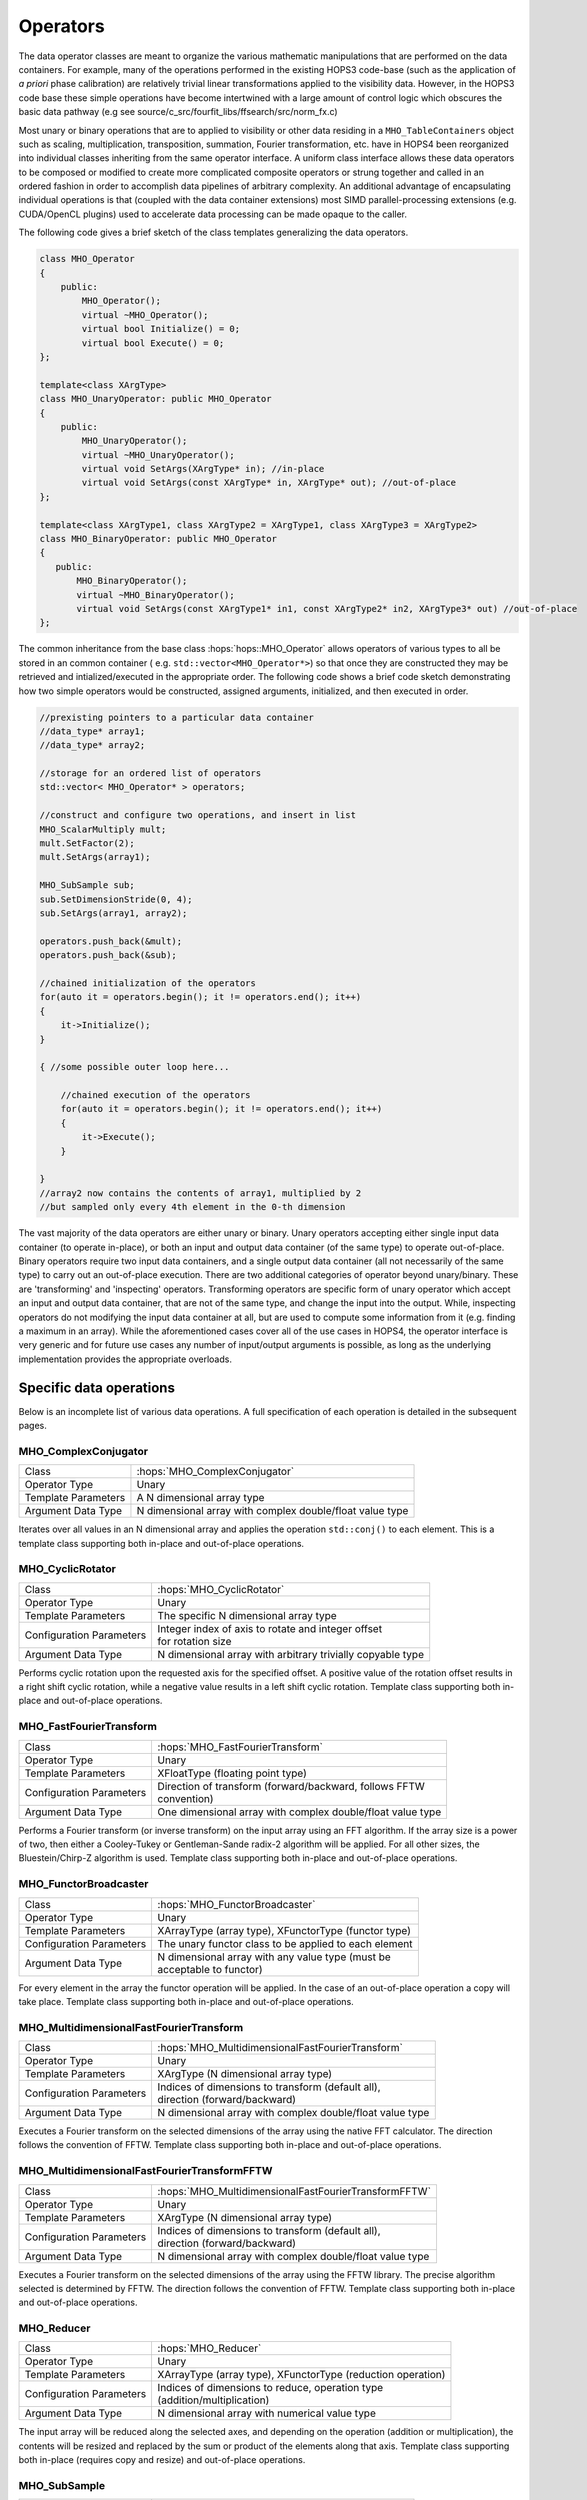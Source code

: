 ..  _Operators:

Operators
=========

The data operator classes are meant to organize the various mathematic
manipulations that are performed on the data containers. For
example, many of the operations performed in the existing HOPS3
code-base (such as the application of *a priori* phase calibration) are
relatively trivial linear transformations applied to the visibility
data. However, in the HOPS3 code base these simple operations have 
become intertwined with a large amount of control logic which obscures 
the basic data pathway (e.g see source/c_src/fourfit_libs/ffsearch/src/norm_fx.c)

Most unary or binary operations that are to applied to visibility or
other data residing in a ``MHO_TableContainers`` object such as scaling,
multiplication, transposition, summation, Fourier transformation, etc.
have in HOPS4 been reorganized into individual classes inheriting from the same
operator interface. A uniform class interface allows these data operators to
be composed or modified to create more complicated composite operators
or strung together and called in an ordered fashion in order to
accomplish data pipelines of arbitrary complexity. An additional
advantage of encapsulating individual operations is that (coupled with
the data container extensions) most SIMD parallel-processing extensions 
(e.g. CUDA/OpenCL plugins) used to accelerate data processing can be made 
opaque to the caller.

The following code gives a brief sketch of the class templates generalizing 
the data operators.

.. code:: cpp

   class MHO_Operator
   {
       public:
           MHO_Operator();
           virtual ~MHO_Operator();
           virtual bool Initialize() = 0;
           virtual bool Execute() = 0;
   };

   template<class XArgType>
   class MHO_UnaryOperator: public MHO_Operator
   {
       public:
           MHO_UnaryOperator();
           virtual ~MHO_UnaryOperator();
           virtual void SetArgs(XArgType* in); //in-place
           virtual void SetArgs(const XArgType* in, XArgType* out); //out-of-place
   };

   template<class XArgType1, class XArgType2 = XArgType1, class XArgType3 = XArgType2>
   class MHO_BinaryOperator: public MHO_Operator
   {
      public:
          MHO_BinaryOperator();
          virtual ~MHO_BinaryOperator();
          virtual void SetArgs(const XArgType1* in1, const XArgType2* in2, XArgType3* out) //out-of-place
   };


The common inheritance from the base class :hops:`hops::MHO_Operator` allows 
operators of various types to all be stored in an common container (
e.g. ``std::vector<MHO_Operator*>``) so that once they are constructed they may 
be retrieved and intialized/executed in the appropriate order. The following code 
shows a brief code sketch demonstrating how two simple operators would be 
constructed, assigned arguments, initialized, and then executed in order.

.. code:: c++

   //prexisting pointers to a particular data container
   //data_type* array1;
   //data_type* array2;

   //storage for an ordered list of operators
   std::vector< MHO_Operator* > operators;

   //construct and configure two operations, and insert in list
   MHO_ScalarMultiply mult;
   mult.SetFactor(2);
   mult.SetArgs(array1);

   MHO_SubSample sub;
   sub.SetDimensionStride(0, 4);
   sub.SetArgs(array1, array2);

   operators.push_back(&mult);
   operators.push_back(&sub);

   //chained initialization of the operators
   for(auto it = operators.begin(); it != operators.end(); it++)
   {
       it->Initialize();
   }

   { //some possible outer loop here...

       //chained execution of the operators
       for(auto it = operators.begin(); it != operators.end(); it++)
       {
           it->Execute();
       }

   }
   //array2 now contains the contents of array1, multiplied by 2
   //but sampled only every 4th element in the 0-th dimension

The vast majority of the data operators are either unary or binary. Unary 
operators accepting either single input data container (to operate in-place), or
both an input and output data container (of the same type) to operate out-of-place.
Binary operators require two input data containers, and a single output data 
container (all not necessarily of the same type) to carry out an
out-of-place execution. There are two additional categories of operator beyond unary/binary.
These are 'transforming' and 'inspecting' operators. Transforming operators are 
specific form of unary operator which accept an input and output data container, that 
are not of the same type, and change the input into the output. While, inspecting 
operators do not modifying the input data container at all, but are used to compute
some information from it (e.g. finding a maximum in an array).
While the aforementioned cases cover all of the use cases in HOPS4, the operator 
interface is very generic and for future use cases any number of input/output 
arguments is possible, as long as the underlying implementation provides the 
appropriate overloads.


Specific data operations
~~~~~~~~~~~~~~~~~~~~~~~~

Below is an incomplete list of various data operations. A full
specification of each operation is detailed in the subsequent pages.


MHO_ComplexConjugator
---------------------

========================== ====================================================================
Class                      :hops:`MHO_ComplexConjugator`
Operator Type              Unary
Template Parameters        A N dimensional array type
Argument Data Type         N dimensional array with complex double/float value type
========================== ====================================================================

Iterates over all values in an N dimensional array and applies the operation 
``std::conj()`` to each element. This is a template class supporting both in-place and 
out-of-place operations.

MHO_CyclicRotator
-----------------

========================== ====================================================================
Class                      :hops:`MHO_CyclicRotator`
Operator Type              Unary
Template Parameters        The specific N dimensional array type
Configuration Parameters   | Integer index of axis to rotate and integer offset 
                           | for rotation size
Argument Data Type         N dimensional array with arbitrary trivially copyable type
========================== ====================================================================

Performs cyclic rotation upon the requested axis for the specified offset. 
A positive value of the rotation offset results in a right shift cyclic 
rotation, while a negative value results in a left shift cyclic rotation.
Template class supporting both in-place and out-of-place operations.

MHO_FastFourierTransform
------------------------

========================== ====================================================================
Class                      :hops:`MHO_FastFourierTransform`
Operator Type              Unary
Template Parameters        XFloatType (floating point type)
Configuration Parameters   | Direction of transform (forward/backward, follows FFTW 
                           | convention)
Argument Data Type         One dimensional array with complex double/float value type
========================== ====================================================================

Performs a Fourier transform (or inverse transform) on the input array using 
an FFT algorithm. If the array size is a power of two, then either a Cooley-Tukey 
or Gentleman-Sande radix-2 algorithm will be applied. For all other sizes, the 
Bluestein/Chirp-Z algorithm is used. Template class supporting both in-place and 
out-of-place operations.

MHO_FunctorBroadcaster
----------------------

========================== ====================================================================
Class                      :hops:`MHO_FunctorBroadcaster`
Operator Type              Unary
Template Parameters        XArrayType (array type), XFunctorType (functor type)
Configuration Parameters   The unary functor class to be applied to each element
Argument Data Type         | N dimensional array with any value type (must be 
                           | acceptable to functor)
========================== ====================================================================

For every element in the array the functor operation will be applied. In the 
case of an out-of-place operation a copy will take place. Template class 
supporting both in-place and out-of-place operations.


MHO_MultidimensionalFastFourierTransform
----------------------------------------

========================== ====================================================================
Class                      :hops:`MHO_MultidimensionalFastFourierTransform`
Operator Type              Unary
Template Parameters        XArgType (N dimensional array type)
Configuration Parameters   | Indices of dimensions to transform (default all), 
                           | direction (forward/backward)
Argument Data Type         N dimensional array with complex double/float value type
========================== ====================================================================

Executes a Fourier transform on the selected dimensions of the array using 
the native FFT calculator. The direction follows the convention of FFTW.
Template class supporting both in-place and out-of-place operations.

MHO_MultidimensionalFastFourierTransformFFTW
--------------------------------------------

========================== ====================================================================
Class                      :hops:`MHO_MultidimensionalFastFourierTransformFFTW`
Operator Type              Unary
Template Parameters        XArgType (N dimensional array type)
Configuration Parameters   | Indices of dimensions to transform (default all), 
                           | direction (forward/backward)
Argument Data Type         N dimensional array with complex double/float value type
========================== ====================================================================

Executes a Fourier transform on the selected dimensions of the array using 
the FFTW library. The precise algorithm selected is determined by FFTW. The 
direction follows the convention of FFTW. Template class supporting both 
in-place and out-of-place operations.


MHO_Reducer
-----------

========================== ====================================================================
Class                      :hops:`MHO_Reducer`
Operator Type              Unary
Template Parameters        XArrayType (array type), XFunctorType (reduction operation)
Configuration Parameters   | Indices of dimensions to reduce, operation type 
                           | (addition/multiplication)
Argument Data Type         N dimensional array with numerical value type
========================== ====================================================================

The input array will be reduced along the selected axes, and depending on 
the operation (addition or multiplication), the contents will be resized 
and replaced by the sum or product of the elements along that axis. Template 
class supporting both in-place (requires copy and resize) and out-of-place 
operations.


MHO_SubSample
-------------

========================== ====================================================================
Class                      :hops:`MHO_SubSample`
Operator Type              Unary
Template Parameters        XArrayType (array type)
Configuration Parameters   | Dimension index for sub-sampling, stride for element 
                           | selection
Argument Data Type         N dimensional array with any value type
========================== ====================================================================

For a stride value of k, and dimension index j, the output array will be 
resized and populated in such a way that only every k-th element (along the 
j-th dimension) from the original array will remain. Template class supporting 
both in-place and out-of-place operations.

MHO_AbsoluteValue
-----------------

========================== ====================================================================
Class                      :hops:`MHO_AbsoluteValue`
Operator Type              Unary
Template Parameters        XArrayType (array type)
Configuration Parameters   None
Argument Data Type         N dimensional array with numerical value type
========================== ====================================================================

Applies the absolute value operation to every element of the input array.
Template class supporting both in-place and out-of-place operations.

MHO_ElementTypeCaster
---------------------

========================== ====================================================================
Class                      :hops:`MHO_ElementTypeCaster`
Operator Type              Unary
Template Parameters        XArrayType (array type), XNewType (target type)
Configuration Parameters   None
Argument Data Type         N dimensional array with any value type
========================== ====================================================================

Casts the elements of the input array from one type to another. Template 
class supporting both in-place and out-of-place operations.

MHO_EndZeroPadder
-----------------

========================== ====================================================================
Class                      :hops:`MHO_EndZeroPadder`
Operator Type              Unary
Template Parameters        XArrayType (array type)
Configuration Parameters   Dimension index and padding size
Argument Data Type         N dimensional array with numerical value type
========================== ====================================================================

Pads the end of the specified dimension with zeros. Template class supporting 
both in-place and out-of-place operations.

MHO_ExtremaSearch
-----------------

========================== ====================================================================
Class                      :hops:`MHO_ExtremaSearch`
Operator Type              Unary
Template Parameters        XArrayType (array type)
Configuration Parameters   Search type (minimum/maximum)
Argument Data Type         N dimensional array with numerical value type
========================== ====================================================================

Searches for the minimum or maximum value in the input array and returns 
the value and its location. Template class for inspecting array contents.

MHO_NaNMasker
-------------

========================== ====================================================================
Class                      :hops:`MHO_NaNMasker`
Operator Type              Unary
Template Parameters        XArrayType (array type)
Configuration Parameters   Mask value to replace NaN with
Argument Data Type         N dimensional array with floating point value type
========================== ====================================================================

Replaces NaN values in the input array with a specified mask value. Template 
class supporting both in-place and out-of-place operations.

MHO_SelectRepack
----------------

========================== ====================================================================
Class                      :hops:`MHO_SelectRepack`
Operator Type              Unary
Template Parameters        XArrayType (array type)
Configuration Parameters   Selection criteria and packing parameters
Argument Data Type         N dimensional array with any value type
========================== ====================================================================

Selects elements from the input array based on specified criteria and repacks 
them into a new array structure. Template class supporting data reorganization.

Compound data operations
~~~~~~~~~~~~~~~~~~~~~~~~

On their own each of the specific data operations listed in the previous
section are of limited utility. However, they can be composed to produce
more useful manipulations of the data (e.g. ``norm_fx.c``). The
advantage of composing complex operations via a series of simple
operators is that more fine grained testing can be done at each sub-step
to ensure it is operating correctly without involving the much more
complicated process.

Let us consider the data manipulation done by the fourfit function
``norm_fx.c``. This function is responsible for a large number of
changes to the data, but at its core is largely concerned with
transforming the visibility data from frequency-space to delay-space, so
that a peak in delay-space can be found. However, in the process of
executing this function, several other modifications are introduced to
the data, such as: the application of phase and delay calibration
corrections, the summation of the visibilities of different
polarization-products, the application of delta-parallatic angle
corrections, and the excision of data due to low correlator weights or
ad-hoc flagging. A brief sketch of the operations performed on the set
of visibilties by ``norm_fx.c`` is summarized with minimal detail below.

[algo:normfx]

Once ``norm_fx.c`` has been applied to the visibility data, what was
originally the frequency axis of the input array, is now the
(single-band) delay axis, and a search function to locate the maximum
delay value can be executed. Once a maximum is found, an additional
interpolation step is executed to fine tune the delay value.

Following the application of ``norm_fx.c``, the resulting output data
can then be Fourier transformed along the time-axis, in order to search
for the maximum delay rate. This process is handled by the fourfit
function ``delay_rate.c``.
